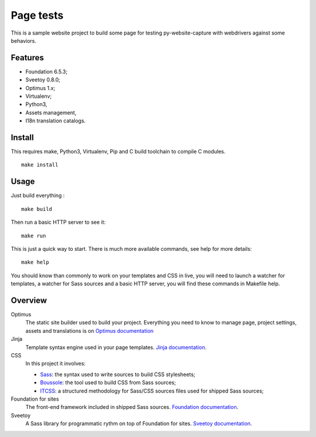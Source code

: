 .. _Optimus: https://github.com/sveetch/Optimus

=========
Page tests
=========

This is a sample website project to build some page for testing
py-website-capture with webdrivers against some behaviors.

Features
********

* Foundation 6.5.3;
* Sveetoy 0.8.0;
* Optimus 1.x;
* Virtualenv;
* Python3,
* Assets management,
* I18n translation catalogs.

Install
*******

This requires make, Python3, Virtualenv, Pip and C build toolchain to compile C modules.

::

    make install

Usage
*****

Just build everything : ::

    make build

Then run a basic HTTP server to see it: ::

    make run

This is just a quick way to start. There is much more available commands, see help for more details: ::

    make help

You should know than commonly to work on your templates and CSS in live, you will need to launch a watcher for templates, a watcher for Sass sources and a basic HTTP server, you will find these commands in Makefile help.

Overview
********

Optimus
    The static site builder used to build your project. Everything you need to know to manage page, project settings, assets and translations is on `Optimus documentation <https://optimus.readthedocs.org/>`_
Jinja
    Template syntax engine used in your page templates. `Jinja documentation <http://jinja.pocoo.org/docs/>`_.
CSS
    In this project it involves:

    * `Sass <https://sass-lang.com/>`_: the syntax used to write sources to build CSS stylesheets;
    * `Boussole <https://boussole.readthedocs.io/>`_: the tool used to build CSS from Sass sources;
    * `ITCSS <https://www.xfive.co/blog/itcss-scalable-maintainable-css-architecture/>`_: a structured methodology for Sass/CSS sources files used for shipped Sass sources;
Foundation for sites
    The front-end framework included in shipped Sass sources. `Foundation documentation <https://foundation.zurb.com/sites/docs/>`_.
Sveetoy
    A Sass library for programmatic rythm on top of Foundation for sites. `Sveetoy documentation <https://sveetch.github.io/Sveetoy/>`_.
